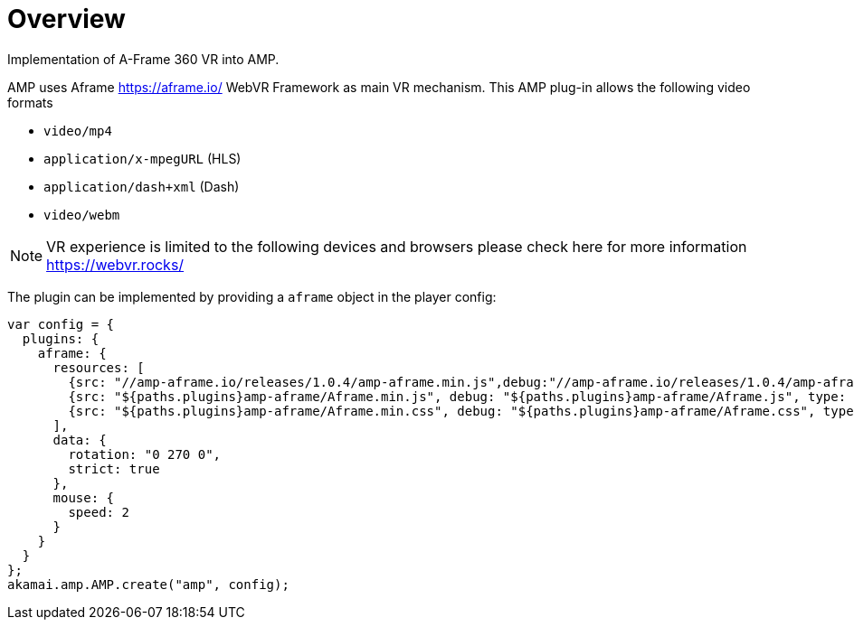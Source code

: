 = Overview

Implementation of A-Frame 360 VR into AMP.

AMP uses Aframe https://aframe.io/ WebVR Framework as main VR mechanism. This AMP plug-in allows the following video formats

* `video/mp4`
* `application/x-mpegURL` (HLS)
* `application/dash+xml` (Dash)
* `video/webm`

NOTE: VR experience is limited to the following devices and browsers please check here for more information https://webvr.rocks/

The plugin can be implemented by providing a `aframe` object in the player config:

[source, javascript]
----

var config = {
  plugins: {
    aframe: {
      resources: [
        {src: "//amp-aframe.io/releases/1.0.4/amp-aframe.min.js",debug:"//amp-aframe.io/releases/1.0.4/amp-aframe.js", type: "text/javascript", async: true},
        {src: "${paths.plugins}amp-aframe/Aframe.min.js", debug: "${paths.plugins}amp-aframe/Aframe.js", type: "text/javascript", async: true},
        {src: "${paths.plugins}amp-aframe/Aframe.min.css", debug: "${paths.plugins}amp-aframe/Aframe.css", type: "text/css", async: true}
      ],
      data: {
        rotation: "0 270 0",
        strict: true
      },
      mouse: {
        speed: 2
      }
    }
  }
};
akamai.amp.AMP.create("amp", config);
----
